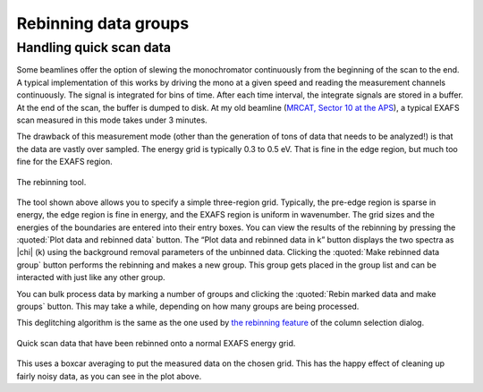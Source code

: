 
Rebinning data groups
=====================

Handling quick scan data
------------------------

Some beamlines offer the option of slewing the monochromator
continuously from the beginning of the scan to the end. A typical
implementation of this works by driving the mono at a given speed and
reading the measurement channels continuously. The signal is integrated
for bins of time. After each time interval, the integrate signals are
stored in a buffer. At the end of the scan, the buffer is dumped to
disk. At my old beamline (`MRCAT, Sector 10 at the
APS <http://mrcat.iit.edu>`__), a typical EXAFS scan measured in this
mode takes under 3 minutes.

The drawback of this measurement mode (other than the generation of tons
of data that needs to be analyzed!) is that the data are vastly over
sampled. The energy grid is typically 0.3 to 0.5 eV. That is fine in the
edge region, but much too fine for the EXAFS region.

.. _fig-rebintool:

.. figure:: ../../_images/rebin.png
   :target: ../_images/rebin.png
   :width: 65%
   :align: center

   The rebinning tool.

The tool shown above allows you to specify a simple three-region grid.
Typically, the pre-edge region is sparse in energy, the edge region is
fine in energy, and the EXAFS region is uniform in wavenumber. The
grid sizes and the energies of the boundaries are entered into their
entry boxes. You can view the results of the rebinning by pressing the
:quoted:`Plot data and rebinned data` button. The “Plot data and
rebinned data in k” button displays the two spectra as |chi| (k) using
the background removal parameters of the unbinned data. Clicking the
:quoted:`Make rebinned data group` button performs the rebinning and
makes a new group. This group gets placed in the group list and can be
interacted with just like any other group.

You can bulk process data by marking a number of groups and clicking the
:quoted:`Rebin marked data and make groups` button. This may take a while,
depending on how many groups are being processed.

This deglitching algorithm is the same as the one used by `the rebinning
feature <../import/preproc.html#rebinningquickscandata>`__ of the column
selection dialog.

.. _fig-rebinplot:

.. figure:: ../../_images/rebin_plot.png
   :target: ../_images/rebin_plot.png
   :width: 45%
   :align: center

   Quick scan data that have been rebinned onto a normal EXAFS energy grid.

This uses a boxcar averaging to put the measured data on the chosen
grid. This has the happy effect of cleaning up fairly noisy data, as you
can see in the plot above.

